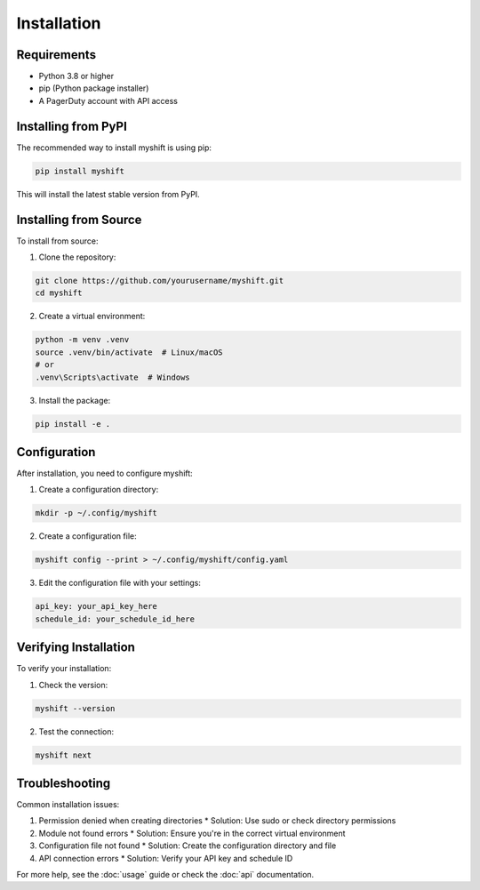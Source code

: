 Installation
============

Requirements
-----------

* Python 3.8 or higher
* pip (Python package installer)
* A PagerDuty account with API access

Installing from PyPI
------------------

The recommended way to install myshift is using pip:

.. code-block:: bash

   pip install myshift

This will install the latest stable version from PyPI.

Installing from Source
--------------------

To install from source:

1. Clone the repository:

.. code-block:: bash

   git clone https://github.com/yourusername/myshift.git
   cd myshift

2. Create a virtual environment:

.. code-block:: bash

   python -m venv .venv
   source .venv/bin/activate  # Linux/macOS
   # or
   .venv\Scripts\activate  # Windows

3. Install the package:

.. code-block:: bash

   pip install -e .

Configuration
------------

After installation, you need to configure myshift:

1. Create a configuration directory:

.. code-block:: bash

   mkdir -p ~/.config/myshift

2. Create a configuration file:

.. code-block:: bash

   myshift config --print > ~/.config/myshift/config.yaml

3. Edit the configuration file with your settings:

.. code-block:: yaml

   api_key: your_api_key_here
   schedule_id: your_schedule_id_here

Verifying Installation
--------------------

To verify your installation:

1. Check the version:

.. code-block:: bash

   myshift --version

2. Test the connection:

.. code-block:: bash

   myshift next

Troubleshooting
--------------

Common installation issues:

1. Permission denied when creating directories
   * Solution: Use sudo or check directory permissions

2. Module not found errors
   * Solution: Ensure you're in the correct virtual environment

3. Configuration file not found
   * Solution: Create the configuration directory and file

4. API connection errors
   * Solution: Verify your API key and schedule ID

For more help, see the :doc:`usage` guide or check the :doc:`api` documentation. 